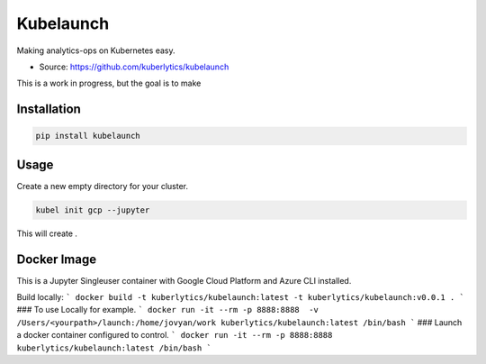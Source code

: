 ============
Kubelaunch
============

.. image:: https://img.shields.io/pypi/v/hugo_jupyter.svg
        :target: https://pypi.python.org/pypi/kubelaunch

.. image:: https://img.shields.io/travis/kuberlytics/kubelaunch-cli.svg
        :target: https://travis-ci.org/kuberlytics/kubelaunch-cli

.. image:: https://pyup.io/repos/github/kuberlytics/kubelauch-cli/shield.svg
     :target: https://pyup.io/repos/github/kuberlytics/kubelauch-cli/
     :alt: Updates

.. image:: https://img.shields.io/github/license/mashape/apistatus.svg


Making analytics-ops on Kubernetes easy.

* Source: https://github.com/kuberlytics/kubelaunch

This is a work in progress, but the goal is to make

Installation
------------

.. code-block:: bash

    pip install kubelaunch

Usage
-----
Create a new empty directory for your cluster.

.. code-block:: bash

    kubel init gcp --jupyter

This will create .

Docker Image
-----
This is a Jupyter Singleuser container with Google Cloud Platform and Azure CLI installed.

Build locally:
```
docker build -t kuberlytics/kubelaunch:latest -t kuberlytics/kubelaunch:v0.0.1 .
```
### To use Locally for example.
```
docker run -it --rm -p 8888:8888  -v /Users/<yourpath>/launch:/home/jovyan/work kuberlytics/kubelaunch:latest /bin/bash
```
### Launch a docker container configured to control.
```
docker run -it --rm -p 8888:8888  kuberlytics/kubelaunch:latest /bin/bash
```
